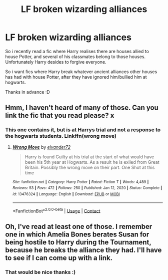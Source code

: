 #+TITLE: LF broken wizarding alliances

* LF broken wizarding alliances
:PROPERTIES:
:Author: luminphoenix
:Score: 10
:DateUnix: 1614332821.0
:DateShort: 2021-Feb-26
:FlairText: Request
:END:
So i recently read a fic where Harry realises there are houses allied to house Potter, and several of his classmates belong to those houses. Unfortunately Harry desides to forgive everyone.

So i want fics where Harry break whatever ancient alliances other houses has had with house Potter, after they have ignored him/bullied him at hogwarts.

Thanks in advance :D


** Hmm, I haven't heard of many of those. Can you link the fic that you read please? x
:PROPERTIES:
:Author: lilaccomma
:Score: 1
:DateUnix: 1614364030.0
:DateShort: 2021-Feb-26
:END:

*** This one contains it, but is at Harrys trial and not a response to the hogwarts students. Linkffn(wrong move)
:PROPERTIES:
:Author: luminphoenix
:Score: 1
:DateUnix: 1614366174.0
:DateShort: 2021-Feb-26
:END:

**** [[https://www.fanfiction.net/s/13476324/1/][*/Wrong Move/*]] by [[https://www.fanfiction.net/u/5076060/elvander72][/elvander72/]]

#+begin_quote
  Harry is found Guilty at his trial at the start of what would have been his 5th year at Hogwarts. As a result he is exiled from Great Britain. Possibly the wrong move on their part. One Shot at this time
#+end_quote

^{/Site/:} ^{fanfiction.net} ^{*|*} ^{/Category/:} ^{Harry} ^{Potter} ^{*|*} ^{/Rated/:} ^{Fiction} ^{T} ^{*|*} ^{/Words/:} ^{4,489} ^{*|*} ^{/Reviews/:} ^{53} ^{*|*} ^{/Favs/:} ^{472} ^{*|*} ^{/Follows/:} ^{250} ^{*|*} ^{/Published/:} ^{Jan} ^{12,} ^{2020} ^{*|*} ^{/Status/:} ^{Complete} ^{*|*} ^{/id/:} ^{13476324} ^{*|*} ^{/Language/:} ^{English} ^{*|*} ^{/Download/:} ^{[[http://www.ff2ebook.com/old/ffn-bot/index.php?id=13476324&source=ff&filetype=epub][EPUB]]} ^{or} ^{[[http://www.ff2ebook.com/old/ffn-bot/index.php?id=13476324&source=ff&filetype=mobi][MOBI]]}

--------------

*FanfictionBot*^{2.0.0-beta} | [[https://github.com/FanfictionBot/reddit-ffn-bot/wiki/Usage][Usage]] | [[https://www.reddit.com/message/compose?to=tusing][Contact]]
:PROPERTIES:
:Author: FanfictionBot
:Score: 1
:DateUnix: 1614366206.0
:DateShort: 2021-Feb-26
:END:


** Oh, I've read at least one of those. I remember one in which Amelia Bones berates Susan for being hostile to Harry during the Tournament, because he breaks the alliance they had. I'll have to see if I can come up with a link.
:PROPERTIES:
:Author: steve_wheeler
:Score: 1
:DateUnix: 1614625082.0
:DateShort: 2021-Mar-01
:END:

*** That would be nice thanks :)
:PROPERTIES:
:Author: luminphoenix
:Score: 1
:DateUnix: 1614625362.0
:DateShort: 2021-Mar-01
:END:
